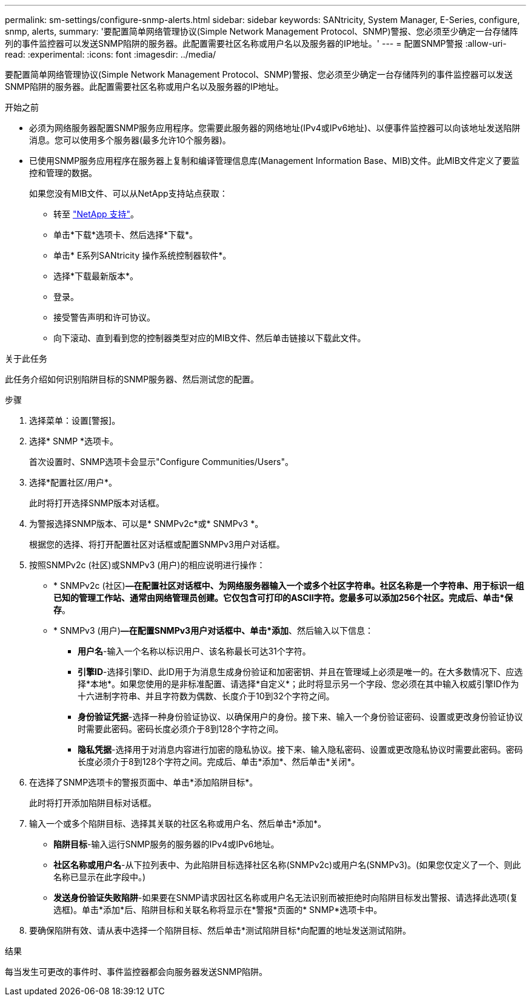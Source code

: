 ---
permalink: sm-settings/configure-snmp-alerts.html 
sidebar: sidebar 
keywords: SANtricity, System Manager, E-Series, configure, snmp, alerts, 
summary: '要配置简单网络管理协议(Simple Network Management Protocol、SNMP)警报、您必须至少确定一台存储阵列的事件监控器可以发送SNMP陷阱的服务器。此配置需要社区名称或用户名以及服务器的IP地址。' 
---
= 配置SNMP警报
:allow-uri-read: 
:experimental: 
:icons: font
:imagesdir: ../media/


[role="lead"]
要配置简单网络管理协议(Simple Network Management Protocol、SNMP)警报、您必须至少确定一台存储阵列的事件监控器可以发送SNMP陷阱的服务器。此配置需要社区名称或用户名以及服务器的IP地址。

.开始之前
* 必须为网络服务器配置SNMP服务应用程序。您需要此服务器的网络地址(IPv4或IPv6地址)、以便事件监控器可以向该地址发送陷阱消息。您可以使用多个服务器(最多允许10个服务器)。
* 已使用SNMP服务应用程序在服务器上复制和编译管理信息库(Management Information Base、MIB)文件。此MIB文件定义了要监控和管理的数据。
+
如果您没有MIB文件、可以从NetApp支持站点获取：

+
** 转至 https://mysupport.netapp.com/site/global/dashboard["NetApp 支持"^]。
** 单击*下载*选项卡、然后选择*下载*。
** 单击* E系列SANtricity 操作系统控制器软件*。
** 选择*下载最新版本*。
** 登录。
** 接受警告声明和许可协议。
** 向下滚动、直到看到您的控制器类型对应的MIB文件、然后单击链接以下载此文件。




.关于此任务
此任务介绍如何识别陷阱目标的SNMP服务器、然后测试您的配置。

.步骤
. 选择菜单：设置[警报]。
. 选择* SNMP *选项卡。
+
首次设置时、SNMP选项卡会显示"Configure Communities/Users"。

. 选择*配置社区/用户*。
+
此时将打开选择SNMP版本对话框。

. 为警报选择SNMP版本、可以是* SNMPv2c*或* SNMPv3 *。
+
根据您的选择、将打开配置社区对话框或配置SNMPv3用户对话框。

. 按照SNMPv2c (社区)或SNMPv3 (用户)的相应说明进行操作：
+
** * SNMPv2c (社区)*—在配置社区对话框中、为网络服务器输入一个或多个社区字符串。社区名称是一个字符串、用于标识一组已知的管理工作站、通常由网络管理员创建。它仅包含可打印的ASCII字符。您最多可以添加256个社区。完成后、单击*保存*。
** * SNMPv3 (用户)*—在配置SNMPv3用户对话框中、单击*添加*、然后输入以下信息：
+
*** *用户名*-输入一个名称以标识用户、该名称最长可达31个字符。
*** *引擎ID*-选择引擎ID、此ID用于为消息生成身份验证和加密密钥、并且在管理域上必须是唯一的。在大多数情况下、应选择*本地*。如果您使用的是非标准配置、请选择*自定义*；此时将显示另一个字段、您必须在其中输入权威引擎ID作为十六进制字符串、并且字符数为偶数、长度介于10到32个字符之间。
*** *身份验证凭据*-选择一种身份验证协议、以确保用户的身份。接下来、输入一个身份验证密码、设置或更改身份验证协议时需要此密码。密码长度必须介于8到128个字符之间。
*** *隐私凭据*-选择用于对消息内容进行加密的隐私协议。接下来、输入隐私密码、设置或更改隐私协议时需要此密码。密码长度必须介于8到128个字符之间。完成后、单击*添加*、然后单击*关闭*。




. 在选择了SNMP选项卡的警报页面中、单击*添加陷阱目标*。
+
此时将打开添加陷阱目标对话框。

. 输入一个或多个陷阱目标、选择其关联的社区名称或用户名、然后单击*添加*。
+
** *陷阱目标*-输入运行SNMP服务的服务器的IPv4或IPv6地址。
** *社区名称或用户名*-从下拉列表中、为此陷阱目标选择社区名称(SNMPv2c)或用户名(SNMPv3)。(如果您仅定义了一个、则此名称已显示在此字段中。)
** *发送身份验证失败陷阱*-如果要在SNMP请求因社区名称或用户名无法识别而被拒绝时向陷阱目标发出警报、请选择此选项(复选框)。单击*添加*后、陷阱目标和关联名称将显示在*警报*页面的* SNMP*选项卡中。


. 要确保陷阱有效、请从表中选择一个陷阱目标、然后单击*测试陷阱目标*向配置的地址发送测试陷阱。


.结果
每当发生可更改的事件时、事件监控器都会向服务器发送SNMP陷阱。
